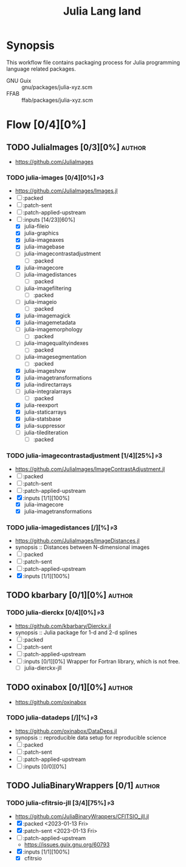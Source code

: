 #+title: Julia Lang land
#+created: <2021-01-04 Mon 23:12:53 GMT>
#+modified: <2023-01-13 Fri 22:20:38 GMT>

* Synopsis
This workflow file contains packaging process for Julia programming language related packages.

- GNU Guix :: gnu/packages/julia-xyz.scm
- FFAB :: ffab/packages/julia-xyz.scm

* Flow [0/4][0%]
** TODO JuliaImages [0/3][0%] :author:
- https://github.com/JuliaImages
*** TODO julia-images [0/4][0%] :p3:
- https://github.com/JuliaImages/Images.jl
- [ ] :packed
- [ ] :patch-sent
- [ ] :patch-applied-upstream
- [-] :inputs [14/23][60%]
  - [X] julia-fileio
  - [X] julia-graphics
  - [X] julia-imageaxes
  - [X] julia-imagebase
  - [ ] julia-imagecontrastadjustment
    - [ ] :packed
  - [X] julia-imagecore
  - [ ] julia-imagedistances
    - [ ] :packed
  - [ ] julia-imagefiltering
    - [ ] :packed
  - [ ] julia-imageio
    - [ ] :packed
  - [X] julia-imagemagick
  - [X] julia-imagemetadata
  - [ ] julia-imagemorphology
    - [ ] :packed
  - [ ] julia-imagequalityindexes
    - [ ] :packed
  - [ ] julia-imagesegmentation
    - [ ] :packed
  - [X] julia-imageshow
  - [X] julia-imagetransformations
  - [X] julia-indirectarrays
  - [ ] julia-integralarrays
    - [ ] :packed
  - [X] julia-reexport
  - [X] julia-staticarrays
  - [X] julia-statsbase
  - [X] julia-suppressor
  - [ ] julia-tilediteration
    - [ ] :packed

*** TODO julia-imagecontrastadjustment [1/4][25%] :p3:
- https://github.com/JuliaImages/ImageContrastAdjustment.jl
- [ ] :packed
- [ ] :patch-sent
- [ ] :patch-applied-upstream
- [X] :inputs [1/1][100%]
  - [X] julia-imagecore
  - [X] julia-imagetransformations

*** TODO julia-imagedistances [/][%] :p3:
- https://github.com/JuliaImages/ImageDistances.jl
- synopsis :: Distances between N-dimensional images
- [ ] :packed
- [ ] :patch-sent
- [ ] :patch-applied-upstream
- [X] :inputs [1/1][100%]

** TODO kbarbary [0/1][0%] :author:
*** TODO julia-dierckx [0/4][0%] :p3:
- https://github.com/kbarbary/Dierckx.jl
- synopsis :: Julia package for 1-d and 2-d splines
- [ ] :packed
- [ ] :patch-sent
- [ ] :patch-applied-upstream
- [ ] :inputs [0/1][0%]
  Wrapper for Fortran library, which is not free.
  - [ ] julia-dierckx-jll

** TODO oxinabox [0/1][0%] :author:
- https://github.com/oxinabox
*** TODO julia-datadeps [/][%] :p3:
- https://github.com/oxinabox/DataDeps.jl
- synopsis :: reproducible data setup for reproducible science
- [ ] :packed
- [ ] :patch-sent
- [ ] :patch-applied-upstream
- [ ] :inputs [0/0][0%]
** TODO JuliaBinaryWrappers [0/1] :author:
*** TODO julia-cfitrsio-jll [3/4][75%] :p3:
- https://github.com/JuliaBinaryWrappers/CFITSIO_jll.jl
- [X] :packed <2023-01-13 Fri>
- [X] :patch-sent <2023-01-13 Fri>
- [ ] :patch-applied-upstream
 - https://issues.guix.gnu.org/60793
- [X] :inputs [1/1][100%]
  - [X] cfitrsio
